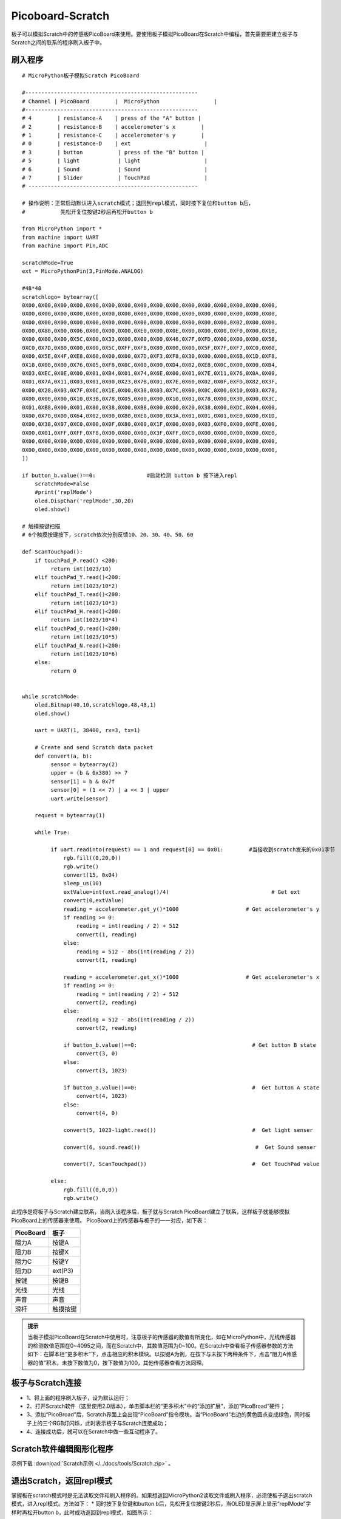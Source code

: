 Picoboard-Scratch
==========
板子可以模拟Scratch中的传感板PicoBoard来使用。要使用板子模拟PicoBoard在Scratch中编程，首先需要把建立板子与Scratch之间的联系的程序刷入板子中。

刷入程序
+++++++

:: 

    # MicroPython板子模拟Scratch PicoBoard

    #------------------------------------------------------
    # Channel | PicoBoard        |  MicroPython                 |
    #------------------------------------------------------
    # 4        | resistance-A    | press of the "A" button |
    # 2        | resistance-B    | accelerometer's x        |
    # 1        | resistance-C    | accelerometer's y        |
    # 0        | resistance-D    | ext                       |
    # 3        | button           | press of the "B" button |
    # 5        | light            | light                    |
    # 6        | Sound            | Sound                    |
    # 7        | Slider           | TouchPad                 |
    # -----------------------------------------------------

    # 操作说明：正常启动默认进入scratch模式；退回到repl模式，同时按下复位和button b后，
    #           先松开复位按键2秒后再松开button b

    from MicroPython import *
    from machine import UART
    from machine import Pin,ADC

    scratchMode=True
    ext = MicroPythonPin(3,PinMode.ANALOG)

    #48*48
    scratchlogo= bytearray([
    0X00,0X00,0X00,0X00,0X00,0X00,0X00,0X00,0X00,0X00,0X00,0X00,0X00,0X00,0X00,0X00,
    0X00,0X00,0X00,0X00,0X00,0X00,0X00,0X00,0X00,0X00,0X00,0X00,0X00,0X00,0X00,0X00,
    0X00,0X00,0X00,0X00,0X00,0X00,0X00,0X00,0X00,0X00,0X00,0X00,0X00,0X02,0X00,0X00,
    0X00,0X80,0X00,0X06,0X00,0X00,0X00,0XE0,0X00,0X0E,0X00,0X00,0X00,0XF0,0X00,0X1B,
    0X00,0X00,0X00,0X5C,0X00,0X33,0X00,0X00,0X00,0X46,0X7F,0XFD,0X00,0X00,0X00,0X5B,
    0XC0,0X7D,0X80,0X00,0X00,0X5C,0XFF,0XFB,0X80,0X00,0X00,0X5F,0X7F,0XF7,0XC0,0X00,
    0X00,0X5E,0X4F,0XE8,0X60,0X00,0X00,0X7D,0XF3,0XF8,0X30,0X00,0X00,0X6B,0X1D,0XF8,
    0X18,0X00,0X00,0X76,0X05,0XF8,0X0C,0X00,0X00,0XD4,0X02,0XE8,0X0C,0X00,0X00,0XB4,
    0X03,0XEC,0X0E,0X00,0X01,0XB4,0X01,0X74,0X6E,0X00,0X01,0X7E,0X11,0X76,0X0A,0X00,
    0X01,0X7A,0X11,0X03,0X01,0X00,0X23,0X7B,0X01,0X7E,0X60,0X02,0X0F,0XFD,0X82,0X3F,
    0X00,0X28,0X03,0X7F,0X6C,0X1E,0X00,0X30,0X03,0X7C,0X00,0X0C,0X00,0X10,0X03,0X78,
    0X00,0X00,0X00,0X10,0X3B,0X78,0X05,0X00,0X00,0X10,0X01,0X78,0X00,0X30,0X00,0X3C,
    0X01,0XB8,0X00,0X01,0X80,0X38,0X00,0XB8,0X00,0X00,0X20,0X38,0X00,0XDC,0X04,0X00,
    0X00,0X70,0X00,0X64,0X02,0X00,0X80,0XE0,0X00,0X3A,0X01,0X01,0X01,0XE0,0X00,0X1D,
    0X00,0X38,0X07,0XC0,0X00,0X0F,0X80,0X00,0X1F,0X00,0X00,0X03,0XF0,0X00,0XFE,0X00,
    0X00,0X01,0XFF,0XFF,0XF8,0X00,0X00,0X00,0X3F,0XFF,0XC0,0X00,0X00,0X00,0X00,0XE0,
    0X00,0X00,0X00,0X00,0X00,0X00,0X00,0X00,0X00,0X00,0X00,0X00,0X00,0X00,0X00,0X00,
    0X00,0X00,0X00,0X00,0X00,0X00,0X00,0X00,0X00,0X00,0X00,0X00,0X00,0X00,0X00,0X00,
    ])

    if button_b.value()==0:                #启动检测 button b 按下进入repl
        scratchMode=False
        #print('replMode')
        oled.DispChar('replMode',30,20)
        oled.show()

    # 触摸按键扫描
    # 6个触摸按键按下，scratch依次分别反馈10、20、30、40、50、60

    def ScanTouchpad():
        if touchPad_P.read() <200:
             return int(1023/10)
        elif touchPad_Y.read()<200:
             return int(1023/10*2)
        elif touchPad_T.read()<200:
             return int(1023/10*3)
        elif touchPad_H.read()<200:
             return int(1023/10*4)
        elif touchPad_O.read()<200:
             return int(1023/10*5)
        elif touchPad_N.read()<200:
             return int(1023/10*6)
        else:
             return 0


    while scratchMode:
        oled.Bitmap(40,10,scratchlogo,48,48,1)
        oled.show()

        uart = UART(1, 38400, rx=3, tx=1)

        # Create and send Scratch data packet
        def convert(a, b):
             sensor = bytearray(2)
             upper = (b & 0x380) >> 7
             sensor[1] = b & 0x7f
             sensor[0] = (1 << 7) | a << 3 | upper
             uart.write(sensor)

        request = bytearray(1)

        while True:

             if uart.readinto(request) == 1 and request[0] == 0x01:        #当接收到scratch发来的0x01字节
                 rgb.fill((0,20,0))
                 rgb.write()
                 convert(15, 0x04)
                 sleep_us(10)
                 extValue=int(ext.read_analog()/4)                                # Get ext
                 convert(0,extValue)
                 reading = accelerometer.get_y()*1000                     # Get accelerometer's y
                 if reading >= 0:
                     reading = int(reading / 2) + 512
                     convert(1, reading)
                 else:
                     reading = 512 - abs(int(reading / 2))
                     convert(1, reading)

                 reading = accelerometer.get_x()*1000                     # Get accelerometer's x
                 if reading >= 0:
                     reading = int(reading / 2) + 512
                     convert(2, reading)
                 else:
                     reading = 512 - abs(int(reading / 2))
                     convert(2, reading)

                 if button_b.value()==0:                                    # Get button B state
                     convert(3, 0)
                 else:
                     convert(3, 1023)

                 if button_a.value()==0:                                    #  Get button A state
                     convert(4, 1023)
                 else:
                     convert(4, 0)

                 convert(5, 1023-light.read())                              #  Get light senser

                 convert(6, sound.read())                                    #  Get Sound senser

                 convert(7, ScanTouchpad())                                 #  Get TouchPad value

             else:
                 rgb.fill((0,0,0))
                 rgb.write()

此程序是将板子与Scratch建立联系，当刷入该程序后，板子就与Scratch PicoBoard建立了联系，这样板子就能够模拟PicoBoard上的传感器来使用。
PicoBoard上的传感器与板子的一一对应，如下表：

==========  ====================================  
 PicoBoard  板子
==========  ====================================  
阻力A        按键A
阻力B        按键X
阻力C        按键Y
阻力D        ext(P3)
按键          按键B
光线          光线
声音          声音
滑杆          触摸按键
==========  ====================================  

.. admonition:: 提示

    当板子模拟PicoBoard在Scratch中使用时，注意板子的传感器的数值有所变化，如在MicroPython中，光线传感器的检测数值范围在0~4095之间，而在Scratch中，其数值范围为0~100。在Scratch中查看板子传感器参数的方法如下：在脚本栏“更多积木”下，点击相应的积木模块。以按键A为例，在按下与未按下两种条件下，点击“阻力A传感器的值”积木，未按下数值为0，按下数值为100，其他传感器查看方法同理。

板子与Scratch连接
+++++++

* 1、将上面的程序刷入板子，设为默认运行；
* 2、打开Scratch软件（这里使用2.0版本），单击脚本栏的“更多积木”中的“添加扩展”，添加“PicoBroad”硬件；
* 3、添加“PicoBroad”后，Scratch界面上会出现“PicoBoard”指令模块。当“PicoBoard”右边的黄色圆点变成绿色，同时板子上的三个RGB灯闪烁，此时表示板子与Scratch连接成功；
* 4、连接成功后，就可以在Scratch中做一些互动程序了。

.. image:: /images/classic/scratch.jpg
    :scale: 50%
    :align: center

Scratch软件编辑图形化程序
+++++++

示例下载 :download:`Scratch示例 </../docs/tools/Scratch.zip>` 。

.. image:: /images/classic/scratch.gif
    :scale: 50%
    :align: center

退出Scratch，返回repl模式
+++++++

掌握板在scratch模式时是无法读取文件和刷入程序的。如果想返回MicroPython2读取文件或刷入程序，必须使板子退出scratch模式，进入repl模式。方法如下：
* 同时按下复位键和button b后，先松开复位按键2秒后，当OLED显示屏上显示“replMode”字样时再松开button b，此时成功返回到repl模式，如图所示：

.. image:: /images/classic/replmode.jpg
    :scale: 35%
    :align: center



